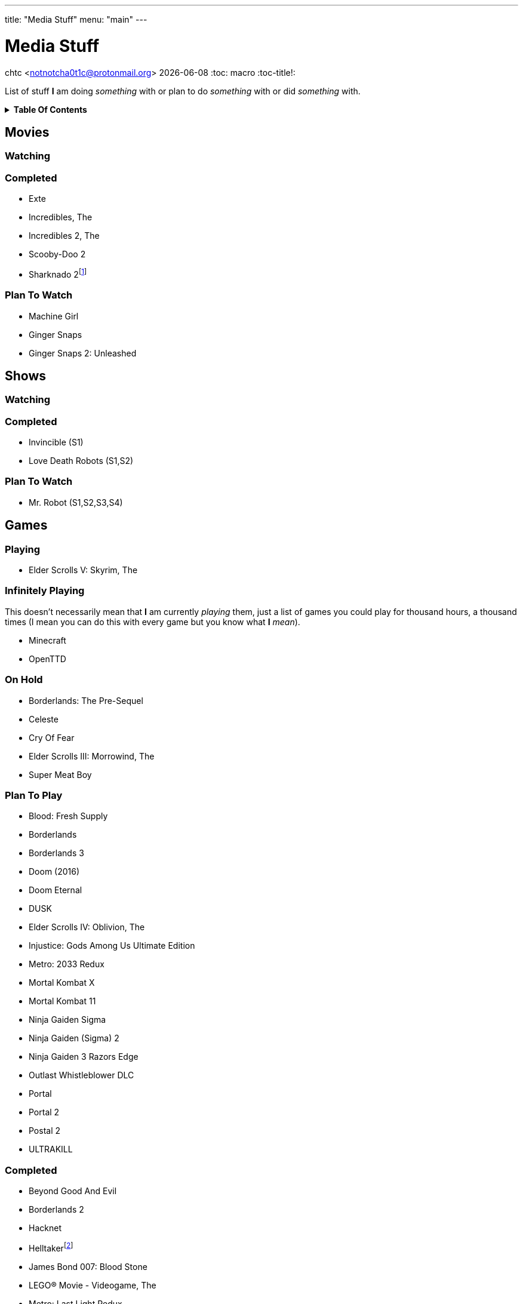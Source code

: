 ---
title: "Media Stuff"
menu: "main"
---

= Media Stuff
chtc <notnotcha0t1c@protonmail.org>
{docdate}
:toc: macro
:toc-title!:

List of stuff *I* am doing _something_ with or plan to do _something_ with or did _something_ with.

.*Table Of Contents*
[%collapsible]
====
toc::[]
====

== Movies

=== Watching

=== Completed
- Exte
- Incredibles, The
- Incredibles 2, The
- Scooby-Doo 2
- Sharknado 2footnote:tv[It was shown on TV and there wasn't anything interesting playing I think]

=== Plan To Watch
- Machine Girl
- Ginger Snaps
- Ginger Snaps 2: Unleashed

== Shows

=== Watching

=== Completed
- Invincible (S1)
- Love Death Robots (S1,S2)

=== Plan To Watch
- Mr. Robot (S1,S2,S3,S4)

== Games

=== Playing
- Elder Scrolls V: Skyrim, The

=== Infinitely Playing
This doesn't necessarily mean that *I* am currently _playing_ them, just a list of games you could play for thousand hours, a thousand times (I mean you can do this with every game but you know what *I* _mean_).

- Minecraft
- OpenTTD

=== On Hold
- Borderlands: The Pre-Sequel
- Celeste
- Cry Of Fear
- Elder Scrolls III: Morrowind, The
- Super Meat Boy

=== Plan To Play
- Blood: Fresh Supply
- Borderlands
- Borderlands 3
- Doom (2016)
- Doom Eternal
- DUSK
- Elder Scrolls IV: Oblivion, The
- Injustice: Gods Among Us Ultimate Edition
- Metro: 2033 Redux
- Mortal Kombat X
- Mortal Kombat 11
- Ninja Gaiden Sigma
- Ninja Gaiden (Sigma) 2
- Ninja Gaiden 3 Razors Edge
- Outlast Whistleblower DLC
- Portal
- Portal 2
- Postal 2
- ULTRAKILL

=== Completed
- Beyond Good And Evil
- Borderlands 2
- Hacknet
- Helltakerfootnote:[Except new update]
- James Bond 007: Blood Stone
- LEGO® Movie - Videogame, The
- Metro: Last Light Redux
- Mortal Kombat (2009)
- Ninja Gaiden Black
- Outlast
- Shadow Warrior 2
- Tomb Raider (2013)
- Walking Dead, The
- Watch Dogs
